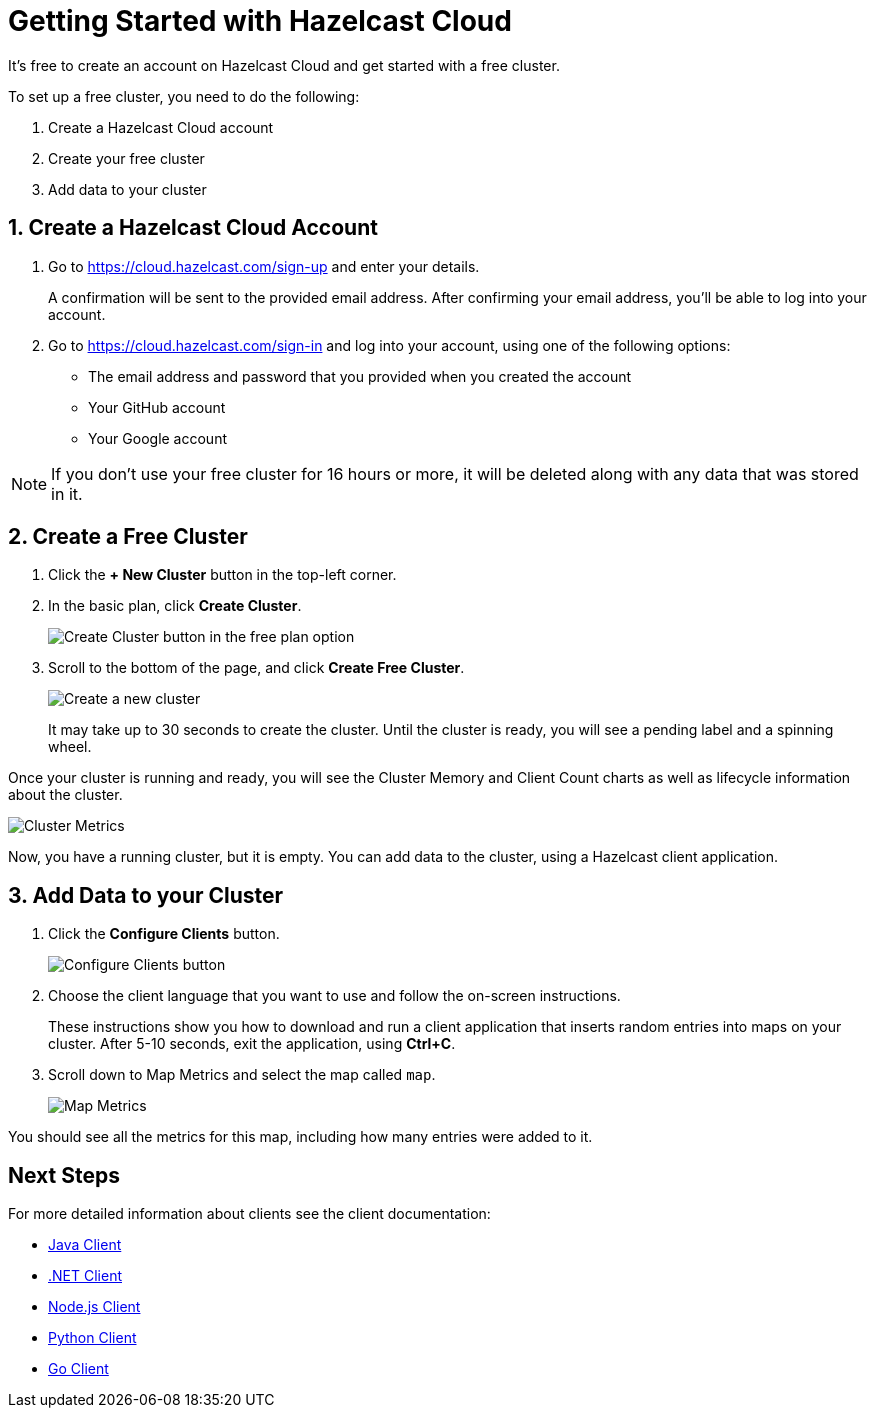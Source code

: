 = Getting Started with Hazelcast Cloud
:url-cloud-sign-up: https://cloud.hazelcast.com/sign-up
:url-cloud-sign-in: https://cloud.hazelcast.com/sign-in
:description: It's free to create an account on Hazelcast Cloud and get started with a free cluster.

{description}

To set up a free cluster, you need to do the following:

. Create a Hazelcast Cloud account
. Create your free cluster
. Add data to your cluster

== 1. Create a Hazelcast Cloud Account

. Go to link:{url-cloud-sign-up}[] and enter your details.
+
A confirmation will be sent to the provided email address. After confirming your email address, you'll be able to log into your account.

. Go to link:{url-cloud-sign-in}[] and log into your account, using one of the following options:
+
- The email address and password that you provided when you created the account
- Your GitHub account
- Your Google account

NOTE: If you don't use your free cluster for 16 hours or more, it will be deleted along with any data that was stored in it.

== 2. Create a Free Cluster

. Click the *+ New Cluster* button in the top-left corner.

. In the basic plan, click *Create Cluster*.
+
image:free-plan.png[Create Cluster button in the free plan option]

. Scroll to the bottom of the page, and click *Create Free Cluster*.
+
image:create-cluster.png[Create a new cluster]
+
It may take up to 30 seconds to create the cluster. Until the cluster is ready, you will see a pending label and a spinning wheel.

Once your cluster is running and ready, you will see the Cluster Memory and Client Count charts as well as lifecycle information about the cluster.

image:cluster-dash.gif[Cluster Metrics]

Now, you have a running cluster, but it is empty. You can add data to the cluster, using a Hazelcast client application.

== 3. Add Data to your Cluster
  
. Click the *Configure Clients* button.
+
image:configure-client.png[Configure Clients button]

. Choose the client language that you want to use and follow the on-screen instructions.
+
These instructions show you how to download and run a client application that inserts random entries into maps on your cluster. After 5-10 seconds, exit the application, using *Ctrl+C*.

. Scroll down to Map Metrics and select the map called `map`.
+
image:map-metrics.png[Map Metrics]

You should see all the metrics for this map, including how many entries were added to it.

== Next Steps

For more detailed information about clients see the client documentation:

- xref:hazelcast:clients:java.adoc[Java Client]
- xref:hazelcast:clients:dotnet.adoc[.NET Client]
- xref:hazelcast:clients:nodejs.adoc[Node.js Client] 
- xref:hazelcast:clients:python.adoc[Python Client]
- xref:hazelcast:clients:go.adoc[Go Client]